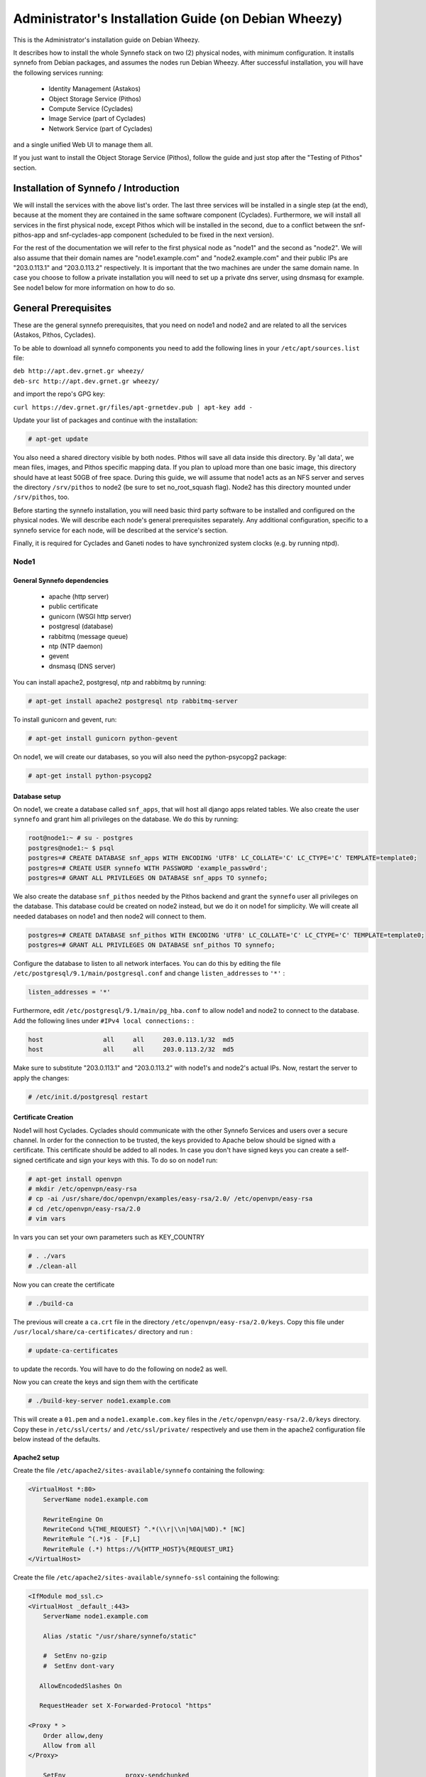 .. _install-guide-debian:

Administrator's Installation Guide (on Debian Wheezy)
^^^^^^^^^^^^^^^^^^^^^^^^^^^^^^^^^^^^^^^^^^^^^^^^^^^^^

This is the Administrator's installation guide on Debian Wheezy.

It describes how to install the whole Synnefo stack on two (2) physical nodes,
with minimum configuration. It installs synnefo from Debian packages, and
assumes the nodes run Debian Wheezy. After successful installation, you will
have the following services running:

    * Identity Management (Astakos)
    * Object Storage Service (Pithos)
    * Compute Service (Cyclades)
    * Image Service (part of Cyclades)
    * Network Service (part of Cyclades)

and a single unified Web UI to manage them all.

If you just want to install the Object Storage Service (Pithos), follow the
guide and just stop after the "Testing of Pithos" section.


Installation of Synnefo / Introduction
======================================

We will install the services with the above list's order. The last three
services will be installed in a single step (at the end), because at the moment
they are contained in the same software component (Cyclades). Furthermore, we
will install all services in the first physical node, except Pithos which will
be installed in the second, due to a conflict between the snf-pithos-app and
snf-cyclades-app component (scheduled to be fixed in the next version).

For the rest of the documentation we will refer to the first physical node as
"node1" and the second as "node2". We will also assume that their domain names
are "node1.example.com" and "node2.example.com" and their public IPs are "203.0.113.1" and
"203.0.113.2" respectively. It is important that the two machines are under the same domain name.
In case you choose to follow a private installation you will need to
set up a private dns server, using dnsmasq for example. See node1 below for
more information on how to do so.

General Prerequisites
=====================

These are the general synnefo prerequisites, that you need on node1 and node2
and are related to all the services (Astakos, Pithos, Cyclades).

To be able to download all synnefo components you need to add the following
lines in your ``/etc/apt/sources.list`` file:

| ``deb http://apt.dev.grnet.gr wheezy/``
| ``deb-src http://apt.dev.grnet.gr wheezy/``

and import the repo's GPG key:

| ``curl https://dev.grnet.gr/files/apt-grnetdev.pub | apt-key add -``

Update your list of packages and continue with the installation:

.. code-block:: console

   # apt-get update

You also need a shared directory visible by both nodes. Pithos will save all
data inside this directory. By 'all data', we mean files, images, and Pithos
specific mapping data. If you plan to upload more than one basic image, this
directory should have at least 50GB of free space. During this guide, we will
assume that node1 acts as an NFS server and serves the directory ``/srv/pithos``
to node2 (be sure to set no_root_squash flag). Node2 has this directory
mounted under ``/srv/pithos``, too.

Before starting the synnefo installation, you will need basic third party
software to be installed and configured on the physical nodes. We will describe
each node's general prerequisites separately. Any additional configuration,
specific to a synnefo service for each node, will be described at the service's
section.

Finally, it is required for Cyclades and Ganeti nodes to have synchronized
system clocks (e.g. by running ntpd).

Node1
-----


General Synnefo dependencies
~~~~~~~~~~~~~~~~~~~~~~~~~~~~

		* apache (http server)
		* public certificate
		* gunicorn (WSGI http server)
		* postgresql (database)
		* rabbitmq (message queue)
		* ntp (NTP daemon)
		* gevent
		* dnsmasq (DNS server)

You can install apache2, postgresql, ntp and rabbitmq by running:

.. code-block:: console

   # apt-get install apache2 postgresql ntp rabbitmq-server

To install gunicorn and gevent, run:

.. code-block:: console

   # apt-get install gunicorn python-gevent

On node1, we will create our databases, so you will also need the
python-psycopg2 package:

.. code-block:: console

   # apt-get install python-psycopg2

Database setup
~~~~~~~~~~~~~~

On node1, we create a database called ``snf_apps``, that will host all django
apps related tables. We also create the user ``synnefo`` and grant him all
privileges on the database. We do this by running:

.. code-block:: console

    root@node1:~ # su - postgres
    postgres@node1:~ $ psql
    postgres=# CREATE DATABASE snf_apps WITH ENCODING 'UTF8' LC_COLLATE='C' LC_CTYPE='C' TEMPLATE=template0;
    postgres=# CREATE USER synnefo WITH PASSWORD 'example_passw0rd';
    postgres=# GRANT ALL PRIVILEGES ON DATABASE snf_apps TO synnefo;

We also create the database ``snf_pithos`` needed by the Pithos backend and
grant the ``synnefo`` user all privileges on the database. This database could
be created on node2 instead, but we do it on node1 for simplicity. We will
create all needed databases on node1 and then node2 will connect to them.

.. code-block:: console

    postgres=# CREATE DATABASE snf_pithos WITH ENCODING 'UTF8' LC_COLLATE='C' LC_CTYPE='C' TEMPLATE=template0;
    postgres=# GRANT ALL PRIVILEGES ON DATABASE snf_pithos TO synnefo;

Configure the database to listen to all network interfaces. You can do this by
editing the file ``/etc/postgresql/9.1/main/postgresql.conf`` and change
``listen_addresses`` to ``'*'`` :

.. code-block:: console

    listen_addresses = '*'

Furthermore, edit ``/etc/postgresql/9.1/main/pg_hba.conf`` to allow node1 and
node2 to connect to the database. Add the following lines under ``#IPv4 local
connections:`` :

.. code-block:: console

    host		all	all	203.0.113.1/32	md5
    host		all	all	203.0.113.2/32	md5

Make sure to substitute "203.0.113.1" and "203.0.113.2" with node1's and node2's
actual IPs. Now, restart the server to apply the changes:

.. code-block:: console

   # /etc/init.d/postgresql restart


Certificate Creation
~~~~~~~~~~~~~~~~~~~~~

Node1 will host Cyclades. Cyclades should communicate with the other Synnefo
Services and users over a secure channel. In order for the connection to be
trusted, the keys provided to Apache below should be signed with a certificate.
This certificate should be added to all nodes. In case you don't have signed keys you can create a self-signed certificate
and sign your keys with this. To do so on node1 run:

.. code-block:: console

		# apt-get install openvpn
		# mkdir /etc/openvpn/easy-rsa
		# cp -ai /usr/share/doc/openvpn/examples/easy-rsa/2.0/ /etc/openvpn/easy-rsa
		# cd /etc/openvpn/easy-rsa/2.0
		# vim vars

In vars you can set your own parameters such as KEY_COUNTRY

.. code-block:: console

	# . ./vars
	# ./clean-all

Now you can create the certificate

.. code-block:: console

		# ./build-ca

The previous will create a ``ca.crt`` file in the directory ``/etc/openvpn/easy-rsa/2.0/keys``.
Copy this file under ``/usr/local/share/ca-certificates/`` directory and run :

.. code-block:: console

		# update-ca-certificates

to update the records. You will have to do the following on node2 as well.

Now you can create the keys and sign them with the certificate

.. code-block:: console

		# ./build-key-server node1.example.com

This will create a ``01.pem`` and a ``node1.example.com.key`` files in the
``/etc/openvpn/easy-rsa/2.0/keys`` directory. Copy these in ``/etc/ssl/certs/``
and ``/etc/ssl/private/`` respectively and use them in the apache2
configuration file below instead of the defaults.

Apache2 setup
~~~~~~~~~~~~~

Create the file ``/etc/apache2/sites-available/synnefo`` containing the
following:

.. code-block:: console

    <VirtualHost *:80>
        ServerName node1.example.com

        RewriteEngine On
        RewriteCond %{THE_REQUEST} ^.*(\\r|\\n|%0A|%0D).* [NC]
        RewriteRule ^(.*)$ - [F,L]
        RewriteRule (.*) https://%{HTTP_HOST}%{REQUEST_URI}
    </VirtualHost>


Create the file ``/etc/apache2/sites-available/synnefo-ssl`` containing the
following:

.. code-block:: console

    <IfModule mod_ssl.c>
    <VirtualHost _default_:443>
        ServerName node1.example.com

        Alias /static "/usr/share/synnefo/static"

        #  SetEnv no-gzip
        #  SetEnv dont-vary

       AllowEncodedSlashes On

       RequestHeader set X-Forwarded-Protocol "https"

    <Proxy * >
        Order allow,deny
        Allow from all
    </Proxy>

        SetEnv                proxy-sendchunked
        SSLProxyEngine        off
        ProxyErrorOverride    off

        ProxyPass        /static !
        ProxyPass        / http://localhost:8080/ retry=0
        ProxyPassReverse / http://localhost:8080/

        RewriteEngine On
        RewriteCond %{THE_REQUEST} ^.*(\\r|\\n|%0A|%0D).* [NC]
        RewriteRule ^(.*)$ - [F,L]

        SSLEngine on
        SSLCertificateFile    /etc/ssl/certs/ssl-cert-snakeoil.pem
        SSLCertificateKeyFile /etc/ssl/private/ssl-cert-snakeoil.key
    </VirtualHost>
    </IfModule>

Now enable sites and modules by running:

.. code-block:: console

   # a2enmod ssl
   # a2enmod rewrite
   # a2dissite default
   # a2ensite synnefo
   # a2ensite synnefo-ssl
   # a2enmod headers
   # a2enmod proxy_http

.. note:: This isn't really needed, but it's a good security practice to disable
    directory listing in apache::

        # a2dismod autoindex


.. warning:: Do NOT start/restart the server yet. If the server is running::

       # /etc/init.d/apache2 stop


.. _rabbitmq-setup:

Message Queue setup
~~~~~~~~~~~~~~~~~~~

The message queue will run on node1, so we need to create the appropriate
rabbitmq user. The user is named ``synnefo`` and gets full privileges on all
exchanges:

.. code-block:: console

   # rabbitmqctl add_user synnefo "example_rabbitmq_passw0rd"
   # rabbitmqctl set_permissions synnefo ".*" ".*" ".*"

We do not need to initialize the exchanges. This will be done automatically,
during the Cyclades setup.

Pithos data directory setup
~~~~~~~~~~~~~~~~~~~~~~~~~~~

As mentioned in the General Prerequisites section, there should be a directory
called ``/srv/pithos`` visible by both nodes. We create and setup the ``data``
directory inside it:

.. code-block:: console

   # mkdir /srv/pithos
   # cd /srv/pithos
   # mkdir data
   # chown www-data:www-data data
   # chmod g+ws data

This directory must be shared via `NFS <https://en.wikipedia.org/wiki/Network_File_System>`_.
In order to do this, run:

.. code-block:: console

   # apt-get install rpcbind nfs-kernel-server

Now edit ``/etc/exports`` and add the following line:

.. code-block:: console

   /srv/pithos/ 203.0.113.2(rw,no_root_squash,sync,subtree_check)

Once done, run:

.. code-block:: console

   # /etc/init.d/nfs-kernel-server restart


DNS server setup
~~~~~~~~~~~~~~~~

If your machines are not under the same domain name you have to set up a dns server.
In order to set up a dns server using dnsmasq do the following:

.. code-block:: console

   # apt-get install dnsmasq

Then edit your ``/etc/hosts/`` file as follows:

.. code-block:: console

		203.0.113.1     node1.example.com
		203.0.113.2     node2.example.com

dnsmasq will serve any IPs/domains found in ``/etc/resolv.conf``.

There is a `"bug" in libevent 2.0.5 <http://sourceforge.net/p/levent/bugs/193/>`_
, where if you have multiple nameservers in your ``/etc/resolv.conf``, libevent
will round-robin against them. To avoid this, you must use a single nameserver
for all your needs. Edit your ``/etc/resolv.conf`` to include your dns server:

.. code-block:: console

   nameserver 203.0.113.1

Because of the aforementioned bug, you can't specify more than one DNS servers
in your ``/etc/resolv.conf``. In order for dnsmasq to serve domains not in
``/etc/hosts``, edit ``/etc/dnsmasq.conf`` and change the line starting with
``#resolv-file=`` to:

.. code-block:: console

   resolv-file=/etc/external-dns

Now create the file ``/etc/external-dns`` and specify any extra DNS servers you
want dnsmasq to query for domains, e.g., 8.8.8.8:

.. code-block:: console

   nameserver 8.8.8.8

In the ``/etc/dnsmasq.conf`` file, you can also specify the ``listen-address``
and the ``interface`` you would like dnsmasq to listen to.

Finally, restart dnsmasq:

.. code-block:: console

   # /etc/init.d/dnsmasq restart

You are now ready with all general prerequisites concerning node1. Let's go to
node2.

Node2
-----

General Synnefo dependencies
~~~~~~~~~~~~~~~~~~~~~~~~~~~~

    * apache (http server)
    * gunicorn (WSGI http server)
    * postgresql (database)
    * ntp (NTP daemon)
    * gevent
    * certificates
    * dnsmasq (DNS server)

You can install the above by running:

.. code-block:: console

   # apt-get install apache2 postgresql ntp

To install gunicorn and gevent, run:

.. code-block:: console

   # apt-get install gunicorn python-gevent

Node2 will connect to the databases on node1, so you will also need the
python-psycopg2 package:

.. code-block:: console

   # apt-get install python-psycopg2

Database setup
~~~~~~~~~~~~~~

All databases have been created and setup on node1, so we do not need to take
any action here. From node2, we will just connect to them. When you get familiar
with the software you may choose to run different databases on different nodes,
for performance/scalability/redundancy reasons, but those kind of setups are out
of the purpose of this guide.

Apache2 setup
~~~~~~~~~~~~~

Create the file ``/etc/apache2/sites-available/synnefo`` containing the
following:

.. code-block:: console

    <VirtualHost *:80>
        ServerName node2.example.com

        RewriteEngine On
        RewriteCond %{THE_REQUEST} ^.*(\\r|\\n|%0A|%0D).* [NC]
        RewriteRule ^(.*)$ - [F,L]
        RewriteRule (.*) https://%{HTTP_HOST}%{REQUEST_URI}
    </VirtualHost>

Create the file ``synnefo-ssl`` under ``/etc/apache2/sites-available/``
containing the following:

.. code-block:: console

    <IfModule mod_ssl.c>
    <VirtualHost _default_:443>
        ServerName node2.example.com

        Alias /static "/usr/share/synnefo/static"

        SetEnv no-gzip
        SetEnv dont-vary
        AllowEncodedSlashes On

        RequestHeader set X-Forwarded-Protocol "https"

        <Proxy * >
            Order allow,deny
            Allow from all
        </Proxy>

        SetEnv                proxy-sendchunked
        SSLProxyEngine        off
        ProxyErrorOverride    off

        ProxyPass        /static !
        ProxyPass        / http://localhost:8080/ retry=0
        ProxyPassReverse / http://localhost:8080/

        SSLEngine on
        SSLCertificateFile    /etc/ssl/certs/ssl-cert-snakeoil.pem
        SSLCertificateKeyFile /etc/ssl/private/ssl-cert-snakeoil.key
    </VirtualHost>
    </IfModule>

As in node1, enable sites and modules by running:

.. code-block:: console

   # a2enmod ssl
   # a2enmod rewrite
   # a2dissite default
   # a2ensite synnefo
   # a2ensite synnefo-ssl
   # a2enmod headers
   # a2enmod proxy_http

.. note:: This isn't really needed, but it's a good security practice to disable
    directory listing in apache::

        # a2dismod autoindex

.. warning:: Do NOT start/restart the server yet. If the server is running::

       # /etc/init.d/apache2 stop


Acquire certificate
~~~~~~~~~~~~~~~~~~~

Copy the certificate you created before on node1 (`ca.crt`) under the directory
``/usr/local/share/ca-certificate`` and run:

.. code-block:: console

   # update-ca-certificates

to update the records.


DNS Setup
~~~~~~~~~

Add the following line in ``/etc/resolv.conf`` file

.. code-block:: console

   nameserver 203.0.113.1

to inform the node about the new DNS server.

As mentioned before, this should be the only ``nameserver`` entry in
``/etc/resolv.conf``.

We are now ready with all general prerequisites for node2. Now that we have
finished with all general prerequisites for both nodes, we can start installing
the services. First, let's install Astakos on node1.

Installation of Astakos on node1
================================

To install Astakos, grab the package from our repository (make sure  you made
the additions needed in your ``/etc/apt/sources.list`` file and updated, as
described previously), by running:

.. code-block:: console

   # apt-get install snf-astakos-app snf-pithos-backend

.. _conf-astakos:

Configuration of Astakos
========================

Gunicorn setup
--------------

Copy the file ``/etc/gunicorn.d/synnefo.example`` to
``/etc/gunicorn.d/synnefo``, to make it a valid gunicorn configuration file:

.. code-block:: console

    # mv /etc/gunicorn.d/synnefo.example /etc/gunicorn.d/synnefo


.. warning:: Do NOT start the server yet, because it won't find the
    ``synnefo.settings`` module. Also, in case you are using ``/etc/hosts``
    instead of a DNS to get the hostnames, change ``--worker-class=gevent`` to
    ``--worker-class=sync``. We will start the server after successful
    installation of Astakos. If the server is running::

       # /etc/init.d/gunicorn stop

Conf Files
----------

After Astakos is successfully installed, you will find the directory
``/etc/synnefo`` and some configuration files inside it. The files contain
commented configuration options, which are the default options. While installing
new snf-* components, new configuration files will appear inside the directory.
In this guide (and for all services), we will edit only the minimum necessary
configuration options, to reflect our setup. Everything else will remain as is.

After getting familiar with Synnefo, you will be able to customize the software
as you wish and fits your needs. Many options are available, to empower the
administrator with extensively customizable setups.

For the snf-webproject component (installed as an Astakos dependency), we
need the following:

Edit ``/etc/synnefo/10-snf-webproject-database.conf``. You will need to
uncomment and edit the ``DATABASES`` block to reflect our database:

.. code-block:: console

    DATABASES = {
     'default': {
         # 'postgresql_psycopg2', 'postgresql','mysql', 'sqlite3' or 'oracle'
         'ENGINE': 'django.db.backends.postgresql_psycopg2',
         # ATTENTION: This *must* be the absolute path if using sqlite3.
         # See: http://docs.djangoproject.com/en/dev/ref/settings/#name
         'NAME': 'snf_apps',
         'USER': 'synnefo',                      # Not used with sqlite3.
         'PASSWORD': 'example_passw0rd',         # Not used with sqlite3.
         # Set to empty string for localhost. Not used with sqlite3.
         'HOST': '203.0.113.1',
         # Set to empty string for default. Not used with sqlite3.
         'PORT': '5432',
     }
    }

Edit ``/etc/synnefo/10-snf-webproject-deploy.conf``. Uncomment and edit
``SECRET_KEY``. This is a Django specific setting which is used to provide a
seed in secret-key hashing algorithms. Set this to a random string of your
choice and keep it private:

.. code-block:: console

    SECRET_KEY = 'sy6)mw6a7x%n)-example_secret_key#zzk4jo6f2=uqu!1o%)'

For Astakos specific configuration, edit the following options in
``/etc/synnefo/20-snf-astakos-app-settings.conf`` :

.. code-block:: console

    ASTAKOS_COOKIE_DOMAIN = '.example.com'

    ASTAKOS_BASE_URL = 'https://node1.example.com/astakos'

The ``ASTAKOS_COOKIE_DOMAIN`` should be the base url of our domain (for all
services). ``ASTAKOS_BASE_URL`` is the Astakos top-level URL. Appending an
extra path (``/astakos`` here) is recommended in order to distinguish
components, if more than one are installed on the same machine.

.. note:: For the purpose of this guide, we don't enable recaptcha authentication.
    If you would like to enable it, you have to edit the following options:

    .. code-block:: console

        ASTAKOS_RECAPTCHA_PUBLIC_KEY = 'example_recaptcha_public_key!@#$%^&*('
        ASTAKOS_RECAPTCHA_PRIVATE_KEY = 'example_recaptcha_private_key!@#$%^&*('
        ASTAKOS_RECAPTCHA_USE_SSL = True
        ASTAKOS_RECAPTCHA_ENABLED = True

    For the ``ASTAKOS_RECAPTCHA_PUBLIC_KEY`` and ``ASTAKOS_RECAPTCHA_PRIVATE_KEY``
    go to https://www.google.com/recaptcha/admin/create and create your own pair.

Then edit ``/etc/synnefo/20-snf-astakos-app-cloudbar.conf`` :

.. code-block:: console

    CLOUDBAR_LOCATION = 'https://node1.example.com/static/im/cloudbar/'

    CLOUDBAR_SERVICES_URL = 'https://node1.example.com/astakos/ui/get_services'

    CLOUDBAR_MENU_URL = 'https://node1.example.com/astakos/ui/get_menu'

Those settings have to do with the black cloudbar endpoints and will be
described in more detail later on in this guide. For now, just edit the domain
to point at node1 which is where we have installed Astakos.

If you are an advanced user and want to use the Shibboleth Authentication
method, read the relative :ref:`section <shibboleth-auth>`.

.. _email-configuration:

Email delivery configuration
----------------------------

Many of the ``Astakos`` operations require the server to notify service users
and administrators via email. e.g. right after the signup process, the service
sents an email to the registered email address containing an verification url.
After the user verifies the email address, Astakos once again needs to
notify administrators with a notice that a new account has just been verified.

More specifically Astakos sends emails in the following cases

- An email containing a verification link after each signup process.
- An email to the people listed in ``ADMINS`` setting after each email
  verification if ``ASTAKOS_MODERATION`` setting is ``True``. The email
  notifies administrators that an additional action is required in order to
  activate the user.
- A welcome email to the user email and an admin notification to ``ADMINS``
  right after each account activation.
- Feedback messages submited from Astakos contact view and Astakos feedback
  API endpoint are sent to contacts listed in ``HELPDESK`` setting.
- Project application request notifications to people included in ``HELPDESK``
  and ``MANAGERS`` settings.
- Notifications after each project members action (join request, membership
  accepted/declinde etc.) to project members or project owners.

Astakos uses the Django internal email delivering mechanism to send email
notifications. A simple configuration, using an external smtp server to
deliver messages, is shown below. Alter the following example to meet your
smtp server characteristics. Notice that the smtp server is needed for a proper
installation.

Edit ``/etc/synnefo/00-snf-common-admins.conf``:

.. code-block:: python

    EMAIL_HOST = "mysmtp.server.example.com"
    EMAIL_HOST_USER = "<smtpuser>"
    EMAIL_HOST_PASSWORD = "<smtppassword>"

    # this gets appended in all email subjects
    EMAIL_SUBJECT_PREFIX = "[example.com] "

    # Address to use for outgoing emails
    DEFAULT_FROM_EMAIL = "server@example.com"

    # Email where users can contact for support. This is used in html/email
    # templates.
    CONTACT_EMAIL = "server@example.com"

    # The email address that error messages come from
    SERVER_EMAIL = "server-errors@example.com"

Notice that since email settings might be required by applications other than
Astakos, they are defined in a different configuration file than the one
previously used to set Astakos specific settings.

Refer to
`Django documentation <https://docs.djangoproject.com/en/1.4/topics/email/>`_
for additional information on available email settings.

As refered in the previous section, based on the operation that triggers
an email notification, the recipients list differs. Specifically, for
emails whose recipients include contacts from your service team
(administrators, managers, helpdesk etc) synnefo provides the following
settings located in ``00-snf-common-admins.conf``:

.. code-block:: python

    ADMINS = (('Admin name', 'admin@example.com'),
              ('Admin2 name', 'admin2@example.com))
    MANAGERS = (('Manager name', 'manager@example.com'),)
    HELPDESK = (('Helpdesk user name', 'helpdesk@example.com'),)

Alternatively, it may be convenient to send e-mails to a file, instead of an actual smtp server, using the file backend. Do so by creating a configuration file ``/etc/synnefo/99-local.conf`` including the folowing:

.. code-block:: python

    EMAIL_BACKEND = 'django.core.mail.backends.filebased.EmailBackend'
    EMAIL_FILE_PATH = '/tmp/app-messages'


Enable Pooling
--------------

This section can be bypassed, but we strongly recommend you apply the following,
since they result in a significant performance boost.

Synnefo includes a pooling DBAPI driver for PostgreSQL, as a thin wrapper
around Psycopg2. This allows independent Django requests to reuse pooled DB
connections, with significant performance gains.

To use, first monkey-patch psycopg2. For Django, run this before the
``DATABASES`` setting in ``/etc/synnefo/10-snf-webproject-database.conf``:

.. code-block:: console

    from synnefo.lib.db.pooled_psycopg2 import monkey_patch_psycopg2
    monkey_patch_psycopg2()

Since we are running with greenlets, we should modify psycopg2 behavior, so it
works properly in a greenlet context:

.. code-block:: console

    from synnefo.lib.db.psyco_gevent import make_psycopg_green
    make_psycopg_green()

Use the Psycopg2 driver as usual. For Django, this means using
``django.db.backends.postgresql_psycopg2`` without any modifications. To enable
connection pooling, pass a nonzero ``synnefo_poolsize`` option to the DBAPI
driver, through ``DATABASES.OPTIONS`` in Django.

All the above will result in an ``/etc/synnefo/10-snf-webproject-database.conf``
file that looks like this:

.. code-block:: console

    # Monkey-patch psycopg2
    from synnefo.lib.db.pooled_psycopg2 import monkey_patch_psycopg2
    monkey_patch_psycopg2()

    # If running with greenlets
    from synnefo.lib.db.psyco_gevent import make_psycopg_green
    make_psycopg_green()

    DATABASES = {
     'default': {
         # 'postgresql_psycopg2', 'postgresql','mysql', 'sqlite3' or 'oracle'
         'ENGINE': 'django.db.backends.postgresql_psycopg2',
         'OPTIONS': {'synnefo_poolsize': 8},

         # ATTENTION: This *must* be the absolute path if using sqlite3.
         # See: http://docs.djangoproject.com/en/dev/ref/settings/#name
         'NAME': 'snf_apps',
         'USER': 'synnefo',                      # Not used with sqlite3.
         'PASSWORD': 'example_passw0rd',         # Not used with sqlite3.
         # Set to empty string for localhost. Not used with sqlite3.
         'HOST': '203.0.113.1',
         # Set to empty string for default. Not used with sqlite3.
         'PORT': '5432',
     }
    }

Database Initialization
-----------------------

After configuration is done, we initialize the database by running:

.. code-block:: console

    # snf-manage syncdb

At this example we don't need to create a django superuser, so we select
``[no]`` to the question. After a successful sync, we run the migration needed
for Astakos:

.. code-block:: console

    # snf-manage migrate im
    # snf-manage migrate quotaholder_app
    # snf-manage migrate oa2

Then, we load the pre-defined user groups

.. code-block:: console

    # snf-manage loaddata groups

.. _services-reg:

Services Registration
---------------------

When the database is ready, we need to register the services. The following
command will ask you to register the standard Synnefo components (Astakos,
Cyclades and Pithos) along with the services they provide. Note that you
have to register at least Astakos in order to have a usable authentication
system. For each component, you will be asked to provide two URLs: its base
URL and its UI URL.

The former is the location where the component resides; it should equal
the ``<component_name>_BASE_URL`` as specified in the respective component
settings. For example, the base URL for Astakos would be
``https://node1.example.com/astakos``.

The latter is the URL that appears in the Cloudbar and leads to the
component UI. If you want to follow the default setup, set
the UI URL to ``<base_url>/ui/`` where ``base_url`` the component's base
URL as explained before. (You can later change the UI URL with
``snf-manage component-modify <component_name> --ui-url new_ui_url``.)

The command will also register automatically the resource definitions
offered by the services.

.. code-block:: console

    # snf-component-register

.. note::

   This command is equivalent to running the following series of commands;
   it registers the three components in Astakos and then in each host it
   exports the respective service definitions, copies the exported json file
   to the Astakos host, where it finally imports it:

    .. code-block:: console

       astakos-host$ snf-manage component-add astakos --base-url astakos_base_url --ui-url astakos_ui_url
       astakos-host$ snf-manage component-add cyclades --base-url cyclades_base_url --ui-url cyclades_ui_url
       astakos-host$ snf-manage component-add pithos --base-url pithos_base_url --ui-url pithos_ui_url
       astakos-host$ snf-manage service-export-astakos > astakos.json
       astakos-host$ snf-manage service-import --json astakos.json
       cyclades-host$ snf-manage service-export-cyclades > cyclades.json
       # copy the file to astakos-host
       astakos-host$ snf-manage service-import --json cyclades.json
       pithos-host$ snf-manage service-export-pithos > pithos.json
       # copy the file to astakos-host
       astakos-host$ snf-manage service-import --json pithos.json

Notice that in this installation astakos and cyclades are in node1 and pithos is in node2.

Setting Default Base Quota for Resources
----------------------------------------

We now have to specify the limit on resources that each user can employ
(exempting resources offered by projects). When specifying storage or
memory size limits you can append a unit to the value, i.e. 10240 MB,
10 GB etc. Use the special value ``inf``, if you don't want to restrict a
resource.

.. code-block:: console

    # snf-manage resource-modify --default-quota-interactive

Setting Resource Visibility
---------------------------

It is possible to control whether a resource is visible to the users via the
API or the Web UI. The default value for these options is denoted inside the
default resource definitions. Note that the system always checks and
enforces resource quota, regardless of their visibility. You can inspect the
current status with::

   # snf-manage resource-list

You can change a resource's visibility with::

   # snf-manage resource-modify <resource> --api-visible=True (or --ui-visible=True)

.. _pithos_view_registration:

Register pithos view as an OAuth 2.0 client
-------------------------------------------

Starting from synnefo version 0.15, the pithos view, in order to get access to
the data of a protected pithos resource, has to be granted authorization for
the specific resource by astakos.

During the authorization grant procedure, it has to authenticate itself with
astakos since the latter has to prevent serving requests by
unknown/unauthorized clients.

Each oauth 2.0 client is identified by a client identifier (client_id).
Moreover, the confidential clients are authenticated via a password
(client_secret).
Then, each client has to declare at least a redirect URI so that astakos will
be able to validate the redirect URI provided during the authorization code
request.
If a client is trusted (like a pithos view), astakos grants access on behalf
of the resource owner, otherwise the resource owner has to be asked.

To register the pithos view as an OAuth 2.0 client in astakos, we have to run
the following command::

    snf-manage oauth2-client-add pithos-view --secret=<secret> --is-trusted --url https://node2.example.com/pithos/ui/view

Servers Initialization
----------------------

Finally, we initialize the servers on node1:

.. code-block:: console

    root@node1:~ # /etc/init.d/gunicorn restart
    root@node1:~ # /etc/init.d/apache2 restart

We have now finished the Astakos setup. Let's test it now.


Testing of Astakos
==================

Open your favorite browser and go to:

``http://node1.example.com/astakos``

If this redirects you to ``https://node1.example.com/astakos/ui/`` and you can see
the "welcome" door of Astakos, then you have successfully setup Astakos.

Let's create our first user. At the homepage click the "CREATE ACCOUNT" button
and fill all your data at the sign up form. Then click "SUBMIT". You should now
see a green box on the top, which informs you that you made a successful request
and the request has been sent to the administrators. So far so good, let's
assume that you created the user with username ``user@example.com``.

Now we need to activate that user. Return to a command prompt at node1 and run:

.. code-block:: console

    root@node1:~ # snf-manage user-list

This command should show you a list with only one user; the one we just created.
This user should have an id with a value of ``1`` and flag "active" and
"verified" set to False. Now run:

.. code-block:: console

    root@node1:~ # snf-manage user-modify 1 --verify --accept

This verifies the user email and activates the user.
When running in production, the activation is done automatically with different
types of moderation, that Astakos supports. You can see the moderation methods
(by invitation, whitelists, matching regexp, etc.) at the Astakos specific
documentation. In production, you can also manually activate a user, by sending
him/her an activation email. See how to do this at the :ref:`User
activation <user_activation>` section.

Now let's go back to the homepage. Open ``http://node1.example.com/astakos/ui/`` with
your browser again. Try to sign in using your new credentials. If the Astakos
menu appears and you can see your profile, then you have successfully setup
Astakos.

Let's continue to install Pithos now.


Installation of Pithos on node2
===============================

To install Pithos, grab the packages from our repository (make sure  you made
the additions needed in your ``/etc/apt/sources.list`` file, as described
previously), by running:

.. code-block:: console

   # apt-get install snf-pithos-app snf-pithos-backend

Now, install the pithos web interface:

.. code-block:: console

   # apt-get install snf-pithos-webclient

This package provides the standalone Pithos web client. The web client is the
web UI for Pithos and will be accessible by clicking "Pithos" on the Astakos
interface's cloudbar, at the top of the Astakos homepage.


.. _conf-pithos:

Configuration of Pithos
=======================

Gunicorn setup
--------------

Copy the file ``/etc/gunicorn.d/synnefo.example`` to
``/etc/gunicorn.d/synnefo``, to make it a valid gunicorn configuration file
(as happened for node1):

.. code-block:: console

    # cp /etc/gunicorn.d/synnefo.example /etc/gunicorn.d/synnefo


.. warning:: Do NOT start the server yet, because it won't find the
    ``synnefo.settings`` module. Also, in case you are using ``/etc/hosts``
    instead of a DNS to get the hostnames, change ``--worker-class=gevent`` to
    ``--worker-class=sync``. We will start the server after successful
    installation of Astakos. If the server is running::

       # /etc/init.d/gunicorn stop

Conf Files
----------

After Pithos is successfully installed, you will find the directory
``/etc/synnefo`` and some configuration files inside it, as you did in node1
after installation of Astakos. Here, you will not have to change anything that
has to do with snf-common or snf-webproject. Everything is set at node1. You
only need to change settings that have to do with Pithos. Specifically:

Edit ``/etc/synnefo/20-snf-pithos-app-settings.conf``. There you need to set
this options:

.. code-block:: console

   ASTAKOS_AUTH_URL = 'https://node1.example.com/astakos/identity/v2.0'

   PITHOS_BASE_URL = 'https://node2.example.com/pithos'
   PITHOS_BACKEND_DB_CONNECTION = 'postgresql://synnefo:example_passw0rd@node1.example.com:5432/snf_pithos'
   PITHOS_BACKEND_BLOCK_PATH = '/srv/pithos/data'

   PITHOS_SERVICE_TOKEN = 'pithos_service_token22w'


The ``PITHOS_BACKEND_DB_CONNECTION`` option tells to the Pithos app where to
find the Pithos backend database. Above we tell Pithos that its database is
``snf_pithos`` at node1 and to connect as user ``synnefo`` with password
``example_passw0rd``.  All those settings where setup during node1's "Database
setup" section.

The ``PITHOS_BACKEND_BLOCK_PATH`` option tells to the Pithos app where to find
the Pithos backend data. Above we tell Pithos to store its data under
``/srv/pithos/data``, which is visible by both nodes. We have already setup this
directory at node1's "Pithos data directory setup" section.

The ``ASTAKOS_AUTH_URL`` option informs the Pithos app where Astakos is.
The Astakos service is used for user management (authentication, quotas, etc.)

The ``PITHOS_BASE_URL`` setting must point to the top-level Pithos URL.

The ``PITHOS_SERVICE_TOKEN`` is the token used for authentication with Astakos.
It can be retrieved by running on the Astakos node (node1 in our case):

.. code-block:: console

   # snf-manage component-list

The token has been generated automatically during the :ref:`Pithos service
registration <services-reg>`.

The ``PITHOS_OAUTH2_CLIENT_CREDENTIALS`` setting is used by the pithos view
in order to authenticate itself with astakos during the authorization grant
procedure and it should contain the credentials issued for the pithos view
in `the pithos view registration step`__.

The ``PITHOS_UPDATE_MD5`` option by default disables the computation of the
object checksums. This results to improved performance during object uploading.
However, if compatibility with the OpenStack Object Storage API is important
then it should be changed to ``True``.

Then edit ``/etc/synnefo/20-snf-pithos-webclient-cloudbar.conf``, to connect the
Pithos web UI with the Astakos web UI (through the top cloudbar):

.. code-block:: console

    CLOUDBAR_LOCATION = 'https://node1.example.com/static/im/cloudbar/'
    CLOUDBAR_SERVICES_URL = 'https://node1.example.com/astakos/ui/get_services'
    CLOUDBAR_MENU_URL = 'https://node1.example.com/astakos/ui/get_menu'

The ``CLOUDBAR_LOCATION`` tells the client where to find the Astakos common
cloudbar.

The ``CLOUDBAR_SERVICES_URL`` and ``CLOUDBAR_MENU_URL`` options are used by the
Pithos web client to get from Astakos all the information needed to fill its
own cloudbar. So we put our Astakos deployment urls there.

__ pithos_view_registration_

Pooling and Greenlets
---------------------

Pithos is pooling-ready without the need of further configuration, because it
doesn't use a Django DB. It pools HTTP connections to Astakos and Pithos
backend objects for access to the Pithos DB.

However, as in Astakos, since we are running with Greenlets, it is also
recommended to modify psycopg2 behavior so it works properly in a greenlet
context. This means adding the following lines at the top of your
``/etc/synnefo/10-snf-webproject-database.conf`` file:

.. code-block:: console

    from synnefo.lib.db.psyco_gevent import make_psycopg_green
    make_psycopg_green()

Furthermore, add the ``--worker-class=gevent`` (or ``--worker-class=sync`` as
mentioned above, depending on your setup) argument on your
``/etc/gunicorn.d/synnefo`` configuration file. The file should look something
like this:

.. code-block:: console

    CONFIG = {
     'mode': 'django',
     'environment': {
       'DJANGO_SETTINGS_MODULE': 'synnefo.settings',
     },
     'working_dir': '/etc/synnefo',
     'user': 'www-data',
     'group': 'www-data',
     'args': (
       '--bind=127.0.0.1:8080',
       '--workers=4',
       '--worker-class=gevent',
       '--log-level=debug',
       '--timeout=43200'
     ),
    }

Stamp Database Revision
-----------------------

Pithos uses the alembic_ database migrations tool.

.. _alembic: http://alembic.readthedocs.org

After a successful installation, we should stamp it at the most recent
revision, so that future migrations know where to start upgrading in
the migration history.

.. code-block:: console

    root@node2:~ # pithos-migrate stamp head

Mount the NFS directory
-----------------------

First install the package nfs-common by running:

.. code-block:: console

   root@node2:~ # apt-get install nfs-common

now create the directory /srv/pithos/ and mount the remote directory to it:

.. code-block:: console

   root@node2:~ # mkdir /srv/pithos/
   root@node2:~ # mount -t nfs 203.0.113.1:/srv/pithos/ /srv/pithos/

Servers Initialization
----------------------

After configuration is done, we initialize the servers on node2:

.. code-block:: console

    root@node2:~ # /etc/init.d/gunicorn restart
    root@node2:~ # /etc/init.d/apache2 restart

You have now finished the Pithos setup. Let's test it now.

Testing of Pithos
=================

Open your browser and go to the Astakos homepage:

``http://node1.example.com/astakos``

Login, and you will see your profile page. Now, click the "Pithos" link on the
top black cloudbar. If everything was setup correctly, this will redirect you
to:

``https://node2.example.com/ui``

and you will see the blue interface of the Pithos application.  Click the
orange "Upload" button and upload your first file. If the file gets uploaded
successfully, then this is your first sign of a successful Pithos installation.
Go ahead and experiment with the interface to make sure everything works
correctly.

You can also use the Pithos clients to sync data from your Windows PC or MAC.

If you don't stumble on any problems, then you have successfully installed
Pithos, which you can use as a standalone File Storage Service.

If you would like to do more, such as:

    * Spawning VMs
    * Spawning VMs from Images stored on Pithos
    * Uploading your custom Images to Pithos
    * Spawning VMs from those custom Images
    * Registering existing Pithos files as Images
    * Connect VMs to the Internet
    * Create Private Networks
    * Add VMs to Private Networks

please continue with the rest of the guide.


Kamaki
======

`Kamaki <http://www.synnefo.org/docs/kamaki/latest/index.html>`_ is an
Openstack API client library and command line interface with custom extentions
specific to Synnefo.

Kamaki Installation and Configuration
-------------------------------------

To install kamaki run:

.. code-block:: console

   # apt-get install kamaki

Now, visit

 `https://node1.example.com/astakos/ui/`

log in and click on ``API access``. Scroll all the way to the bottom of the
page, click on the orange ``Download your .kamakirc`` button and save the file
as ``.kamakirc`` in your home directory.

That's all, kamaki is now configured and you can start using it. For a list of
commands, see the `official documentantion <http://www.synnefo.org/docs/kamaki/latest/commands.html>`_.

Cyclades Prerequisites
======================

Before proceeding with the Cyclades installation, make sure you have
successfully set up Astakos and Pithos first, because Cyclades depends on
them. If you don't have a working Astakos and Pithos installation yet, please
return to the :ref:`top <install-guide-centos>` of this guide.

Besides Astakos and Pithos, you will also need a number of additional working
prerequisites, before you start the Cyclades installation.

Ganeti
------

`Ganeti <http://code.google.com/p/ganeti/>`_ handles the low level VM management
for Cyclades, so Cyclades requires a working Ganeti installation at the backend.
Please refer to the `ganeti documentation <http://docs.ganeti.org/ganeti/2.8/html>`_ for all
the gory details. A successful Ganeti installation concludes with a working
:ref:`GANETI-MASTER <GANETI_NODES>` and a number of :ref:`GANETI-NODEs
<GANETI_NODES>`.

The above Ganeti cluster can run on different physical machines than node1 and
node2 and can scale independently, according to your needs.

For the purpose of this guide, we will assume that the :ref:`GANETI-MASTER
<GANETI_NODES>` runs on node1 and is VM-capable. Also, node2 is a
:ref:`GANETI-NODE <GANETI_NODES>` and is Master-capable and VM-capable too.

We highly recommend that you read the official Ganeti documentation, if you are
not familiar with Ganeti.

Ganeti Prerequisites
--------------------
You're gonna need the ``lvm2`` and ``vlan`` packages, so run:

.. code-block:: console

   # apt-get install lvm2 vlan

Ganeti requires FQDN. To properly configure your nodes please
see `this <http://docs.ganeti.org/ganeti/2.6/html/install.html#hostname-issues>`_.

Ganeti requires an extra available IP and its FQDN e.g., ``203.0.113.100`` and
``ganeti.node1.example.com``. Add this IP to your DNS server configuration, as
explained above.

Also, Ganeti will need a volume group with the same name e.g., ``ganeti``
across all nodes, of at least 20GiB. To create the volume group, run:

.. code-block:: console

   # pvcreate /dev/sdb1
   # vgcreate ganeti /dev/sdb1

Substitue ``sdb1`` with an available partition in your node. If you don't have an
available partition you can create a file with ``dd`` and mount it as a loop
device:

.. code-block:: console

   # dd if=/dev/zero of=gntvg bs=1 count=0 seek=25G
   # losetup /dev/loop0 gntvg

Then substitue `/dev/sdb1` with `/dev/loop0` on pvcreate and vgcreate commands.
For more information, see
`this <http://www.tldp.org/HOWTO/LVM-HOWTO/createvgs.html>`_.

Moreover, node1 and node2 must have the same dsa, rsa keys and authorised_keys
under ``/root/.ssh/`` for password-less root ssh between each other. To
generate said keys, run:

.. code-block:: console

   # ssh-keygen -t rsa

Now copy the generated keys to both nodes under ``/root/.ssh`` and add the
public key to the ``/root/.ssh/authorized_keys`` file:

.. code-block:: console

   # cat /root/.ssh/id_rsa.pub >> /root/.ssh/authorized_keys

For more information on how to generate and use keys, see
`this <https://wiki.debian.org/SSH#Using_shared_keys>`_.

In the following sections, we assume that the public interface of all nodes is
``eth0`` and there are two extra interfaces ``eth1`` and ``eth2``, which can
also be vlans on your primary interface e.g., ``eth0.1`` and ``eth0.2``  in
case you don't have multiple physical interfaces. To create such interfaces,
run:

.. code-block:: console

   # vconfig add eth0 1
   # vconfig add eth0 2

For information on how to create vlans, please see
`this <https://wiki.debian.org/NetworkConfiguration#Howto_use_vlan_.28dot1q.2C_802.1q.2C_trunk.29_.28Etch.2C_Lenny.29>`_.

Finally, setup two bridges on the host machines (e.g: br1/br2 on eth1/eth2
respectively):

.. code-block:: console

   # brctl addbr 1
   # brctl addbr 2
   # brctl addif br1 eth1.1
   # brctl addif br2 eth1.2

For more information on bridges read `this <https://wiki.debian.org/BridgeNetworkConnections>`_.

Ganeti Installation and Initialization
--------------------------------------

We assume that Ganeti will use the KVM hypervisor. To install KVM, run on all
Ganeti nodes:

.. code-block:: console

   # apt-get install qemu-kvm

It's time to install Ganeti. To be able to use hotplug (which will be part of
the official Ganeti 2.10), we recommend using our Ganeti package version:

``2.8.3+snap1+b64v1+kvm1+ext1+lockfix1+ipfix1+backports1-1~wheezy``

Let's briefly explain each patch set:

    * snap adds snapshot support for ext disk template
    * b64 saves networks' bitarrays in a more compact representation
    * kvm exports disk geometry to kvm command and adds migration capabilities
    * ext

      * exports logical id in hooks
      * allows cache, heads, cyls arbitrary params to reach kvm command

    * lockfix is a workaround for Issue #621
    * ipfix does not require IP if mode is routed (needed for IPv6 only NICs)
    * backports is a set of patches backported from stable-2.10

      * Hotplug support
      * Better networking support (NIC configuration scripts)
      * Change IP pool to support NAT instances
      * Change RAPI to accept depends body argument and shutdown_timeout

To install Ganeti run:

.. code-block:: console

   # apt-get install snf-ganeti ganeti-htools ganeti-haskell ganeti2

Ganeti will make use of drbd. To enable this and make the configuration
permanent you have to do the following :

.. code-block:: console

   # modprobe drbd minor_count=255 usermode_helper=/bin/true
   # echo 'drbd minor_count=255 usermode_helper=/bin/true' >> /etc/modules

Then run on node1:

.. code-block:: console

    root@node1:~ # gnt-cluster init --enabled-hypervisors=kvm --no-ssh-init \
                    --no-etc-hosts --vg-name=ganeti --nic-parameters link=br1 \
                    --default-iallocator hail \
                    --hypervisor-parameters kvm:kernel_path=,vnc_bind_address=0.0.0.0 \
                    --specs-nic-count min=0,max=16 \
                    --master-netdev eth0 ganeti.node1.example.com

    root@node1:~ # gnt-node add --no-ssh-key-check --master-capable=yes \
                    --vm-capable=yes node2.example.com
    root@node1:~ # gnt-cluster modify --disk-parameters=drbd:metavg=ganeti
    root@node1:~ # gnt-group modify --disk-parameters=drbd:metavg=ganeti default

``br1`` will be the default interface for any newly created VMs.

You can verify that the ganeti cluster is successfully setup, by running on the
:ref:`GANETI-MASTER <GANETI_NODES>` (in our case node1):

.. code-block:: console

   # gnt-cluster verify

.. _cyclades-install-snfimage:

snf-image
---------

Installation
~~~~~~~~~~~~
For :ref:`Cyclades <cyclades>` to be able to launch VMs from specified Images,
you need the `snf-image <http://www.synnefo.org/docs/snf-image/latest/index.html>`_ OS
Definition installed on *all* VM-capable Ganeti nodes. This means we need
:ref:`snf-image <http://www.synnefo.org/docs/snf-image/latest/index.html>` on
node1 and node2. You can do this by running on *both* nodes:

.. code-block:: console

   # apt-get install snf-image snf-pithos-backend python-psycopg2

snf-image also needs the `snf-pithos-backend <snf-pithos-backend>`, to be able
to handle image files stored on Pithos. It also needs `python-psycopg2` to be
able to access the Pithos database. This is why, we also install them on *all*
VM-capable Ganeti nodes.

.. warning::
		snf-image uses ``curl`` for handling URLs. This means that it will
		not  work out of the box if you try to use URLs served by servers which do
		not have a valid certificate. In case you haven't followed the guide's
		directions about the certificates, in order to circumvent this you should edit the file
		``/etc/default/snf-image``. Change ``#CURL="curl"`` to ``CURL="curl -k"`` on every node.

Configuration
~~~~~~~~~~~~~
snf-image supports native access to Images stored on Pithos. This means that
it can talk directly to the Pithos backend, without the need of providing a
public URL. More details, are described in the next section. For now, the only
thing we need to do, is configure snf-image to access our Pithos backend.

To do this, we need to set the corresponding variable in
``/etc/default/snf-image``, to reflect our Pithos setup:

.. code-block:: console

    PITHOS_DATA="/srv/pithos/data"

If you have installed your Ganeti cluster on different nodes than node1 and
node2 make sure that ``/srv/pithos/data`` is visible by all of them.

If you would like to use Images that are also/only stored locally, you need to
save them under ``IMAGE_DIR``, however this guide targets Images stored only on
Pithos.

Testing
~~~~~~~
You can test that snf-image is successfully installed by running on the
:ref:`GANETI-MASTER <GANETI_NODES>` (in our case node1):

.. code-block:: console

   # gnt-os diagnose

This should return ``valid`` for snf-image.

If you are interested to learn more about snf-image's internals (and even use
it alongside Ganeti without Synnefo), please see
`here <http://www.synnefo.org/docs/snf-image/latest/index.html>`_ for information
concerning installation instructions, documentation on the design and
implementation, and supported Image formats.

.. _snf-image-images:

Actual Images for snf-image
---------------------------

Now that snf-image is installed successfully we need to provide it with some
Images.
:ref:`snf-image <http://www.synnefo.org/docs/snf-image/latest/index.html>`
supports Images stored in ``extdump``, ``ntfsdump`` or ``diskdump`` format. We
recommend the use of the ``diskdump`` format. For more information about
snf-image Image formats see `here
<http://www.synnefo.org/docs/snf-image/latest/usage.html#image-format>`_.

:ref:`snf-image <http://www.synnefo.org/docs/snf-image/latest/index.html>`
also supports three (3) different locations for the above Images to be stored:

    * Under a local folder (usually an NFS mount, configurable as ``IMAGE_DIR``
      in :file:`/etc/default/snf-image`)
    * On a remote host (accessible via public URL e.g: http://... or ftp://...)
    * On Pithos (accessible natively, not only by its public URL)

For the purpose of this guide, we will use the Debian Squeeze Base Image found
on the official `snf-image page
<http://www.synnefo.org/docs/snf-image/latest/usage.html#sample-images>`_. The
image is of type ``diskdump``. We will store it in our new Pithos installation.

To do so, do the following:

a) Download the Image from the official snf-image page.

b) Upload the Image to your Pithos installation, either using the Pithos Web
   UI or the command line client `kamaki
   <http://www.synnefo.org/docs/kamaki/latest/index.html>`_.

To upload the file using kamaki, run:

.. code-block:: console

   # kamaki file upload debian_base-6.0-x86_64.diskdump pithos

Once the Image is uploaded successfully, download the Image's metadata file
from the official snf-image page. You will need it, for spawning a VM from
Ganeti, in the next section.

Of course, you can repeat the procedure to upload more Images, available from
the `official snf-image page
<http://www.synnefo.org/docs/snf-image/latest/usage.html#sample-images>`_.

.. _ganeti-with-pithos-images:

Spawning a VM from a Pithos Image, using Ganeti
-----------------------------------------------

Now, it is time to test our installation so far. So, we have Astakos and
Pithos installed, we have a working Ganeti installation, the snf-image
definition installed on all VM-capable nodes, a Debian Squeeze Image on
Pithos and kamaki installed and configured. Make sure you also have the
`metadata file <http://cdn.synnefo.org/debian_base-6.0-x86_64.diskdump.meta>`_
for this image.

To spawn a VM from a Pithos file, we need to know:

    1) The hashmap of the file
    2) The size of the file

If you uploaded the file with kamaki as described above, run:

.. code-block:: console

   # kamaki file info pithos:debian_base-6.0-x86_64.diskdump

else, replace ``pithos`` and ``debian_base-6.0-x86_64.diskdump`` with the
container and filename you used, when uploading the file.

The hashmap is the field ``x-object-hash``, while the size of the file is the
``content-length`` field, that ``kamaki file info`` command returns.

Run on the :ref:`GANETI-MASTER's <GANETI_NODES>` (node1) command line:

.. code-block:: console

   # gnt-instance add -o snf-image+default --os-parameters \
                      img_passwd=my_vm_example_passw0rd,img_format=diskdump,img_id="pithosmap://<HashMap>/<Size>",img_properties='{"OSFAMILY":"linux"\,"ROOT_PARTITION":"1"}' \
                      -t plain --disk 0:size=2G --no-name-check --no-ip-check \
                      testvm1

In the above command:

 * ``img_passwd``: the arbitrary root password of your new instance
 * ``img_format``: set to ``diskdump`` to reflect the type of the uploaded Image
 * ``img_id``: If you want to deploy an Image stored on Pithos (our case), this
   should have the format ``pithosmap://<HashMap>/<size>``:

               * ``HashMap``: the map of the file
               * ``size``: the size of the file, same size as reported in
                 ``ls -l filename``

 * ``img_properties``: taken from the metadata file. Used only the two mandatory
                       properties ``OSFAMILY`` and ``ROOT_PARTITION``. `Learn more
                       <http://www.synnefo.org/docs/snf-image/latest/usage.html#image-properties>`_

If the ``gnt-instance add`` command returns successfully, then run:

.. code-block:: console

   # gnt-instance info testvm1 | grep "console connection"

to find out where to connect using VNC. If you can connect successfully and can
login to your new instance using the root password ``my_vm_example_passw0rd``,
then everything works as expected and you have your new Debian Base VM up and
running.

If ``gnt-instance add`` fails, make sure that snf-image is correctly configured
to access the Pithos database and the Pithos backend data (newer versions
require UUID instead of a username). Another issue you may encounter is that in
relatively slow setups, you may need to raise the default HELPER_*_TIMEOUTS in
/etc/default/snf-image. Also, make sure you gave the correct ``img_id`` and
``img_properties``. If ``gnt-instance add`` succeeds but you cannot connect,
again find out what went wrong. Do *NOT* proceed to the next steps unless you
are sure everything works till this point.

If everything works, you have successfully connected Ganeti with Pithos. Let's
move on to networking now.


Networking Setup Overview
-------------------------

This part is deployment-specific and must be customized based on the specific
needs of the system administrator. Synnefo supports a lot of different
networking configurations in the backend (spanning from very simple to more
advanced), which are not in the scope of this guide.

In this section, we'll describe the simplest scenario, which will enable the
VMs to have access to the public Internet and also access to arbitrary private
networks.

At the end of this section the networking setup on the two nodes will look like
this:

.. image:: images/install-guide-networks.png
   :width: 70%
   :target: _images/install-guide-networks.png

.. _snf-network:

snf-network
~~~~~~~~~~~

snf-network is a set of custom scripts, that perform all the necessary actions,
so that VMs have a working networking configuration.

Install snf-network on all Ganeti nodes:

.. code-block:: console

   # apt-get install snf-network

Then, in :file:`/etc/default/snf-network` set:

.. code-block:: console

   MAC_MASK=ff:ff:f0:00:00:00

.. _nfdhcpd:

nfdhcpd
~~~~~~~

nfdhcpd is an NFQUEUE based daemon, answering DHCP requests and running locally
on every Ganeti node. Its leases file, gets automatically updated by
snf-network and information provided by Ganeti.

.. code-block:: console

   # apt-get install python-nfqueue=0.4+physindev-1~wheezy
   # apt-get install nfdhcpd

Edit ``/etc/nfdhcpd/nfdhcpd.conf`` to reflect your network configuration. At
least, set the ``dhcp_queue`` variable to ``42`` and the ``nameservers``
variable to your DNS IP/s (the one running dnsmasq for instance or you can use
Google's DNS server ``8.8.8.8``). Restart the server on all nodes:

.. code-block:: console

   # /etc/init.d/nfdhcpd restart

In order for nfdhcpd to receive the VMs requests, we have to mangle all DHCP
traffic coming from the corresponding interfaces. To accomplish that run:

.. code-block:: console

   # iptables -t mangle -A PREROUTING -p udp -m udp --dport 67 -j NFQUEUE --queue-num 42

and append it to your ``/etc/rc.local``.

You can check which clients are currently served by nfdhcpd by running:

.. code-block:: console

   # kill -SIGUSR1 `cat /var/run/nfdhcpd/nfdhcpd.pid`

When you run the above, then check ``/var/log/nfdhcpd/nfdhcpd.log``.

Public Network Setup
--------------------

In the following section, we'll guide you through a very basic network setup.
This assumes the following:

    * Node1 has access to the public network via eth0.
    * Node1 will become a NAT server for the VMs.
    * All nodes have ``br1/br2`` dedicated for the VMs' public/private traffic.
    * VMs' public network is ``10.0.0.0/24`` with gateway ``10.0.0.1``.

Setting up the NAT server on node1
~~~~~~~~~~~~~~~~~~~~~~~~~~~~~~~~~~~

To setup the NAT server on node1, run:

.. code-block:: console

   # ip addr add 10.0.0.1/24 dev br1
   # iptables -t nat -A POSTROUTING -o eth0 -j MASQUERADE
   # echo 1 > /proc/sys/net/ipv4/ip_forward

and append it to your ``/etc/rc.local``.


Testing the Public Networks
~~~~~~~~~~~~~~~~~~~~~~~~~~~

First add the network in Ganati:

.. code-block:: console

   # gnt-network add --network=10.0.0.0/24 --gateway=10.0.0.1 --tags=nfdhcpd test-net-public

Then, provide connectivity mode and link to the network:

.. code-block:: console

   # gnt-network connect test-net-public bridged br1

Now, it is time to test that the backend infrastracture is correctly setup for
the Public Network. We will add a new VM, almost the same way we did it on the
previous testing section. However, now we'll also add one NIC, configured to be
managed from our previously defined network.

Fetch the Debian Old Base image locally (in all nodes), by running:

.. code-block:: console

   # wget http://cdn.synnefo.org/debian_base-6.0-x86_64.diskdump -O /var/lib/snf-image/debian_base-6.0-x86_64.diskdump

Also in all nodes, bring all ``br*`` interfaces up:

.. code-block:: console

   # ifconfig br1 up
   # ifconfig br2 up

Finally, run on the GANETI-MASTER (node1):

.. code-block:: console

   # gnt-instance add -o snf-image+default --os-parameters \
                      img_passwd=my_vm_example_passw0rd,img_format=diskdump,img_id=debian_base-6.0-x86_64,img_properties='{"OSFAMILY":"linux"\,"ROOT_PARTITION":"1"}' \
                      -t plain --disk 0:size=2G --no-name-check --no-ip-check \
                      --net 0:ip=pool,network=test-net-public \
                      testvm2

The following things should happen:

    * Ganeti creates a tap interface.
    * snf-network bridges the tap interface to ``br1`` and updates nfdhcpd state.
    * nfdhcpd serves 10.0.0.2 IP to the interface of ``testvm2``.

Now try to ping the outside world e.g., ``www.synnefo.org`` from inside the VM
(connect to the VM using VNC as before).

Make sure everything works as expected, before proceeding with the Private
Networks setup.

.. _private-networks-setup:

Private Networks Setup
----------------------

In this section, we'll describe a basic network configuration, that will provide
isolated private networks to the end-users. All private network traffic, will
pass through ``br2`` and isolation will be guaranteed with a specific set of
``ebtables`` rules.

Testing the Private Networks
~~~~~~~~~~~~~~~~~~~~~~~~~~~~

We'll create two instances and connect them to the same Private Network. This
means that the instances will have a second NIC connected to the ``br2``.

.. code-block:: console

   # gnt-network add --network=192.168.1.0/24 --mac-prefix=aa:00:55 --tags=nfdhcpd,private-filtered test-net-prv-mac
   # gnt-network connect test-net-prv-mac bridged br2

   # gnt-instance add -o snf-image+default --os-parameters \
                      img_passwd=my_vm_example_passw0rd,img_format=diskdump,img_id=debian_base-6.0-x86_64,img_properties='{"OSFAMILY":"linux"\,"ROOT_PARTITION":"1"}' \
                      -t plain --disk 0:size=2G --no-name-check --no-ip-check \
                      --net 0:ip=pool,network=test-net-public \
                      --net 1:ip=pool,network=test-net-prv-mac \
                      -n node1.example.com testvm3

   # gnt-instance add -o snf-image+default --os-parameters \
                      img_passwd=my_vm_example_passw0rd,img_format=diskdump,img_id=debian_base-6.0-x86_64,img_properties='{"OSFAMILY":"linux"\,"ROOT_PARTITION":"1"}' \
                      -t plain --disk 0:size=2G --no-name-check --no-ip-check \
                      --net 0:ip=pool,network=test-net-public \
                      --net 1:ip=pool,network=test-net-prv-mac -n node2 \
                      testvm4

Above, we create two instances with the first NIC connected to the internet and
their second NIC connected to a MAC filtered private Network. Now, connect to the
instances using VNC and make sure everything works as expected:

 a) The instances have access to the public internet through their first eth
    interface (``eth0``), which has been automatically assigned a "public" IP.

 b) ``eth1`` will have mac prefix ``aa:00:55``

 c) On testvm3  ping 192.168.1.2

If everything works as expected, then you have finished the Network Setup at the
backend for both types of Networks (Public & Private).

.. _cyclades-gtools:

Cyclades Ganeti tools
---------------------

In order for Ganeti to be connected with Cyclades later on, we need the
`Cyclades Ganeti tools` available on all Ganeti nodes (node1 & node2 in our
case). You can install them by running in both nodes:

.. code-block:: console

   # apt-get install snf-cyclades-gtools

This will install the following:

 * ``snf-ganeti-eventd`` (daemon to publish Ganeti related messages on RabbitMQ)
 * ``snf-progress-monitor`` (used by ``snf-image`` to publish progress messages)

Configure ``snf-cyclades-gtools``
~~~~~~~~~~~~~~~~~~~~~~~~~~~~~~~~~

The package will install the ``/etc/synnefo/20-snf-cyclades-gtools-backend.conf``
configuration file. At least we need to set the RabbitMQ endpoint for all tools
that need it:

.. code-block:: console

  AMQP_HOSTS=["amqp://synnefo:example_rabbitmq_passw0rd@node1.example.com:5672"]

The above variables should reflect your :ref:`Message Queue setup
<rabbitmq-setup>`. This file should be editted in all Ganeti nodes.

Connect ``snf-image`` with ``snf-progress-monitor``
~~~~~~~~~~~~~~~~~~~~~~~~~~~~~~~~~~~~~~~~~~~~~~~~~~~

Finally, we need to configure ``snf-image`` to publish progress messages during
the deployment of each Image. To do this, we edit ``/etc/default/snf-image`` and
set the corresponding variable to ``snf-progress-monitor``:

.. code-block:: console

   PROGRESS_MONITOR="snf-progress-monitor"

This file should be editted in all Ganeti nodes.

.. _rapi-user:

Synnefo RAPI user
-----------------

As a last step before installing Cyclades, create a new RAPI user that will
have ``write`` access. Cyclades will use this user to issue commands to Ganeti,
so we will call the user ``cyclades`` with password ``example_rapi_passw0rd``.
You can do this, by first running:

.. code-block:: console

   # echo -n 'cyclades:Ganeti Remote API:example_rapi_passw0rd' | openssl md5

and then putting the output in ``/var/lib/ganeti/rapi/users`` as follows:

.. code-block:: console

   cyclades {HA1}55aec7050aa4e4b111ca43cb505a61a0 write

More about Ganeti's RAPI users `here.
<http://docs.ganeti.org/ganeti/2.6/html/rapi.html#introduction>`_

You have now finished with all needed Prerequisites for Cyclades. Let's move on
to the actual Cyclades installation.


Installation of Cyclades on node1
=================================

This section describes the installation of Cyclades. Cyclades is Synnefo's
Compute service. The Image Service will get installed automatically along with
Cyclades, because it is contained in the same Synnefo component.

We will install Cyclades on node1. To do so, we install the corresponding
package by running on node1:

.. code-block:: console

   # apt-get install snf-cyclades-app memcached python-memcache

If all packages install successfully, then Cyclades are installed and we
proceed with their configuration.

Since version 0.13, Synnefo uses the VMAPI in order to prevent sensitive data
needed by 'snf-image' to be stored in Ganeti configuration (e.g. VM password).
This is achieved by storing all sensitive information to a CACHE backend and
exporting it via VMAPI. The cache entries are invalidated after the first
request. Synnefo uses `memcached <http://memcached.org/>`_ as a
`Django <https://www.djangoproject.com/>`_ cache backend.

Configuration of Cyclades
=========================

Conf files
----------

After installing Cyclades, a number of new configuration files will appear under
``/etc/synnefo/`` prefixed with ``20-snf-cyclades-app-``. We will describe here
only the minimal needed changes to result with a working system. In general,
sane defaults have been chosen for the most of the options, to cover most of the
common scenarios. However, if you want to tweak Cyclades feel free to do so,
once you get familiar with the different options.

Edit ``/etc/synnefo/20-snf-cyclades-app-api.conf``:

.. code-block:: console

   CYCLADES_BASE_URL = 'https://node1.example.com/cyclades'
   ASTAKOS_AUTH_URL = 'https://node1.example.com/astakos/identity/v2.0'

   CYCLADES_SERVICE_TOKEN = 'cyclades_service_token22w'

The ``ASTAKOS_AUTH_URL`` denotes the Astakos endpoint for Cyclades,
which is used for all user management, including authentication.
Since our Astakos, Cyclades, and Pithos installations belong together,
they should all have identical ``ASTAKOS_AUTH_URL`` setting
(see also, :ref:`previously <conf-pithos>`).

The ``CYCLADES_BASE_URL`` setting must point to the top-level Cyclades URL.
Appending an extra path (``/cyclades`` here) is recommended in order to
distinguish components, if more than one are installed on the same machine.

The ``CYCLADES_SERVICE_TOKEN`` is the token used for authentication with Astakos.
It can be retrieved by running on the Astakos node (node1 in our case):

.. code-block:: console

   # snf-manage component-list

The token has been generated automatically during the :ref:`Cyclades service
registration <services-reg>`.

Edit ``/etc/synnefo/20-snf-cyclades-app-cloudbar.conf``:

.. code-block:: console

   CLOUDBAR_LOCATION = 'https://node1.example.com/static/im/cloudbar/'
   CLOUDBAR_SERVICES_URL = 'https://node1.example.com/astakos/ui/get_services'
   CLOUDBAR_MENU_URL = 'https://node1.example.com/astakos/ui/get_menu'

``CLOUDBAR_LOCATION`` tells the client where to find the Astakos common
cloudbar. The ``CLOUDBAR_SERVICES_URL`` and ``CLOUDBAR_MENU_URL`` options are
used by the Cyclades Web UI to get from Astakos all the information needed to
fill its own cloudbar. So, we put our Astakos deployment urls there. All the
above should have the same values we put in the corresponding variables in
``/etc/synnefo/20-snf-pithos-webclient-cloudbar.conf`` on the previous
:ref:`Pithos configuration <conf-pithos>` section.

Edit ``/etc/synnefo/20-snf-cyclades-app-plankton.conf``:

.. code-block:: console

   BACKEND_DB_CONNECTION = 'postgresql://synnefo:example_passw0rd@node1.example.com:5432/snf_pithos'
   BACKEND_BLOCK_PATH = '/srv/pithos/data/'

In this file we configure the Image Service. ``BACKEND_DB_CONNECTION``
denotes the Pithos database (where the Image files are stored). So we set that
to point to our Pithos database. ``BACKEND_BLOCK_PATH`` denotes the actual
Pithos data location.

Edit ``/etc/synnefo/20-snf-cyclades-app-queues.conf``:

.. code-block:: console

   AMQP_HOSTS=["amqp://synnefo:example_rabbitmq_passw0rd@node1.example.com:5672"]

The above settings denote the Message Queue. Those settings should have the same
values as in ``/etc/synnefo/20-snf-cyclades-gtools-backend.conf`` file, and
reflect our :ref:`Message Queue setup <rabbitmq-setup>`.

Edit ``/etc/synnefo/20-snf-cyclades-app-vmapi.conf``:

.. code-block:: console

   VMAPI_CACHE_BACKEND = "memcached://127.0.0.1:11211/?timeout=3600"

Add a vncauthproxy user:

.. code-block:: console

    # vncauthproxy-passwd /var/lib/vncauthproxy/users synnefo
    # /etc/init.d/vncauthproxy restart

Configure the vncauthproxy settings in
``/etc/synnefo/20-snf-cyclades-app-api.conf``:

.. code-block:: console

    CYCLADES_VNCAUTHPROXY_OPTS = {
        'auth_user': 'synnefo',
        'auth_password': 'secret_password',
        'server_address': '127.0.0.1',
        'server_port': 24999,
        'enable_ssl': False,
        'ca_cert': None,
        'strict': False,
    }

Depending on your snf-vncauthproxy setup, you might want to tweak the above
settings. Check the `documentation
<http://www.synnefo.org/docs/snf-vncauthproxy/latest/index.html>`_ of
snf-vncauthproxy for more information.

We have now finished with the basic Cyclades configuration.

Database Initialization
-----------------------

Once Cyclades is configured, we sync the database:

.. code-block:: console

   $ snf-manage syncdb
   $ snf-manage migrate

and load the initial server flavors:

.. code-block:: console

   $ snf-manage loaddata flavors

If everything returns successfully, our database is ready.

Add the Ganeti backend
----------------------

In our installation we assume that we only have one Ganeti cluster, the one we
setup earlier.  At this point you have to add this backend (Ganeti cluster) to
Cyclades assuming that you have setup the :ref:`Rapi User <rapi-user>`
correctly.

.. code-block:: console

   $ snf-manage backend-add --clustername=ganeti.node1.example.com --user=cyclades --pass=example_rapi_passw0rd

You can see everything has been setup correctly by running:

.. code-block:: console

   $ snf-manage backend-list

Enable the new backend by running:

.. code-block::

   $ snf-manage backend-modify --drained False 1

.. warning:: Since version 0.13, the backend is set to "drained" by default.
    This means that you cannot add VMs to it. The reason for this is that the
    nodes should be unavailable to Synnefo until the Administrator explicitly
    releases them. To change this setting, use ``snf-manage backend-modify
    --drained False <backend-id>``.

If something is not set correctly, you can modify the backend with the
``snf-manage backend-modify`` command. If something has gone wrong, you could
modify the backend to reflect the Ganeti installation by running:

.. code-block:: console

   $ snf-manage backend-modify --clustername "ganeti.node1.example.com"
                               --user=cyclades
                               --pass=example_rapi_passw0rd
                               1

``clustername`` denotes the Ganeti-cluster's name. We provide the corresponding
domain that resolves to the master IP, than the IP itself, to ensure Cyclades
can talk to Ganeti even after a Ganeti master-failover.

``user`` and ``pass`` denote the RAPI user's username and the RAPI user's
password.  Once we setup the first backend to point at our Ganeti cluster, we
update the Cyclades backends status by running:

.. code-block:: console

   $ snf-manage backend-update-status

Cyclades can manage multiple Ganeti backends, but for the purpose of this
guide,we won't get into more detail regarding mulitple backends. If you want to
learn more please see /*TODO*/.

Add a Public Network
----------------------

After connecting Cyclades with our Ganeti cluster, we need to setup a Public
Network. The basic setup is to bridge every created NIC on a bridge.

.. code-block:: console

   $ snf-manage network-create --subnet=10.0.0.0/24 \
                               --gateway=10.0.0.1 \
                               --public --dhcp=True --flavor=CUSTOM \
                               --link=br1 --mode=bridged \
                               --name=public_network \
                               --floating-ip-pool=True

This will create the Public Network on both Cyclades and the Ganeti backend. To
make sure everything was setup correctly, also run:

.. code-block:: console

   # snf-manage reconcile-networks

You can use ``snf-manage reconcile-networks --fix-all`` to fix any
inconsistencies that may have arisen.

You can see all available networks by running:

.. code-block:: console

   # snf-manage network-list

and inspect each network's state by running:

.. code-block:: console

   # snf-manage network-inspect <net_id>

Finally, you can see the networks from the Ganeti perspective by running on the
Ganeti MASTER:

.. code-block:: console

   # gnt-network list
   # gnt-network info <network_name>

Create pools for Private Networks
---------------------------------

To prevent duplicate assignment of resources to different private networks,
Cyclades supports two types of pools:

 - MAC prefix Pool
 - Bridge Pool

As long as those resourses have been provisioned, admin has to define two
these pools in Synnefo:


.. code-block:: console

   # snf-manage pool-create --type=mac-prefix --base=aa:00:0 --size=65536

Also, change the Synnefo setting in :file:`/etc/synnefo/20-snf-cyclades-app-api.conf`:

.. code-block:: console

   DEFAULT_MAC_FILTERED_BRIDGE = 'br2'

Servers restart
---------------

Restart gunicorn on node1:

.. code-block:: console

   # /etc/init.d/gunicorn restart

Now let's do the final connections of Cyclades with Ganeti.

``snf-dispatcher`` initialization
---------------------------------

``snf-dispatcher`` dispatches all messages published to the Message Queue and
manages the Cyclades database accordingly. It also initializes all exchanges. By
default it is not enabled during installation of Cyclades, so let's enable it in
its configuration file ``/etc/default/snf-dispatcher``:

.. code-block:: console

   SNF_DSPTCH_ENABLE=true

and start the daemon:

.. code-block:: console

   # /etc/init.d/snf-dispatcher start

You can see that everything works correctly by tailing its log file
``/var/log/synnefo/dispatcher.log``.

``snf-ganeti-eventd`` on GANETI MASTER
--------------------------------------

The last step of the Cyclades setup is enabling the ``snf-ganeti-eventd``
daemon (part of the :ref:`Cyclades Ganeti tools <cyclades-gtools>` package).
The daemon is already installed on the GANETI MASTER (node1 in our case).
``snf-ganeti-eventd`` is disabled by default during the ``snf-cyclades-gtools``
installation, so we enable it in its configuration file
``/etc/default/snf-ganeti-eventd``:

.. code-block:: console

   SNF_EVENTD_ENABLE=true

and start the daemon:

.. code-block:: console

   # /etc/init.d/snf-ganeti-eventd start

.. warning:: Make sure you start ``snf-ganeti-eventd`` *ONLY* on GANETI MASTER

Apply Quota
-----------

The following commands will check and fix the integrity of user quota.
In a freshly installed system, these commands have no effect and can be
skipped.

.. code-block:: console

   node1 # snf-manage quota --sync
   node1 # snf-manage reconcile-resources-astakos --fix
   node2 # snf-manage reconcile-resources-pithos --fix
   node1 # snf-manage reconcile-resources-cyclades --fix

VM stats configuration
----------------------

Please refer to the documentation in the :ref:`admin guide <admin-guide-stats>`
for deploying and configuring snf-stats-app and collectd.


If all the above return successfully, then you have finished with the Cyclades
installation and setup.

Let's test our installation now.


Testing of Cyclades
===================

Cyclades Web UI
---------------

First of all we need to test that our Cyclades Web UI works correctly. Open your
browser and go to the Astakos home page. Login and then click 'Cyclades' on the
top cloud bar. This should redirect you to:

 `http://node1.example.com/cyclades/ui/`

and the Cyclades home page should appear. If not, please go back and find what
went wrong. Do not proceed if you don't see the Cyclades home page.

If the Cyclades home page appears, click on the orange button 'New machine'. The
first step of the 'New machine wizard' will appear. This step shows all the
available Images from which you can spawn new VMs. The list should be currently
empty, as we haven't registered any Images yet. Close the wizard and browse the
interface (not many things to see yet). If everything seems to work, let's
register our first Image file.

Cyclades Images
---------------

To test our Cyclades installation, we will use an Image stored on Pithos to
spawn a new VM from the Cyclades interface. We will describe all steps, even
though you may already have uploaded an Image on Pithos from a :ref:`previous
<snf-image-images>` section:

 * Upload an Image file to Pithos
 * Register that Image file to Cyclades
 * Spawn a new VM from that Image from the Cyclades Web UI

We will use the `kamaki <http://www.synnefo.org/docs/kamaki/latest/index.html>`_
command line client to do the uploading and registering of the Image.

Installation of `kamaki`
~~~~~~~~~~~~~~~~~~~~~~~~

You can install `kamaki` anywhere you like, since it is a standalone client of
the APIs and talks to the installation over `http`. For the purpose of this
guide we will assume that we have downloaded the `Debian Squeeze Base Image
<https://pithos.okeanos.grnet.gr/public/9epgb>`_ and stored it under node1's
``/srv/images`` directory. For that reason we will install `kamaki` on node1,
too. We do this by running:

.. code-block:: console

   # apt-get install kamaki

Configuration of kamaki
~~~~~~~~~~~~~~~~~~~~~~~

Now we need to setup kamaki, by adding the appropriate URLs and tokens of our
installation. We do this by running:

.. code-block:: console

   $ kamaki config set cloud.default.url \
       "https://node1.example.com/astakos/identity/v2.0"
   $ kamaki config set cloud.default.token USER_TOKEN

Both the Authentication URL and the USER_TOKEN appear on the user's
`API access` web page on the Astakos Web UI.

You can see that the new configuration options have been applied correctly,
either by checking the editable file ``~/.kamakirc`` or by running:

.. code-block:: console

   $ kamaki config list

A quick test to check that kamaki is configured correctly, is to try to
authenticate a user based on his/her token (in this case the user is you):

.. code-block:: console

  $ kamaki user authenticate

The above operation provides various user information, e.g. UUID (the unique
user id) which might prove useful in some operations.

Upload an Image file to Pithos
~~~~~~~~~~~~~~~~~~~~~~~~~~~~~~

Now, that we have set up `kamaki` we will upload the Image that we have
downloaded and stored under ``/srv/images/``. Although we can upload the Image
under the root ``Pithos`` container (as you may have done when uploading the
Image from the Pithos Web UI), we will create a new container called ``images``
and store the Image under that container. We do this for two reasons:

a) To demonstrate how to create containers other than the default ``Pithos``.
   This can be done only with the `kamaki` client and not through the Web UI.

b) As a best organization practise, so that you won't have your Image files
   tangled along with all your other Pithos files and directory structures.

We create the new ``images`` container by running:

.. code-block:: console

   $ kamaki container create images

To check if the container has been created, list all containers of your
account:

.. code-block:: console

  $ kamaki file list /images

Then, we upload the Image file to that container:

.. code-block:: console

   $ kamaki file upload /srv/images/debian_base-6.0-7-x86_64.diskdump /images

The first is the local path and the second is the remote container on Pithos.
Check if the file has been uploaded, by listing the container contents:

.. code-block:: console

  $ kamaki file list /images

Alternatively check if the new container and file appear on the Pithos Web UI.

Register an existing Image file to Cyclades
~~~~~~~~~~~~~~~~~~~~~~~~~~~~~~~~~~~~~~~~~~~

For the purposes of the following example, we assume that the user has uploaded
a file in container ``pithos`` called ``debian_base-6.0-x86_64``. Moreover,
he should have the appropriate `metadata file <http://cdn.synnefo.org/debian_base-6.0-x86_64.diskdump.meta>`_.

Once the Image file has been successfully uploaded on Pithos then we register
it to Cyclades, by running:

.. code-block:: console

   $ kamaki image register --name "Debian Base" \
                           --location /images/debian_base-6.0-11-x86_64.diskdump \
                           --public \
                           --disk-format=diskdump \
                           --property OSFAMILY=linux --property ROOT_PARTITION=1 \
                           --property description="Debian Squeeze Base System" \
                           --property size=451 --property kernel=2.6.32 --property GUI="No GUI" \
                           --property sortorder=1 --property USERS=root --property OS=debian

This command registers a Pithos file as an Image in Cyclades. This Image will
be public (``--public``), so all users will be able to spawn VMs from it.

Spawn a VM from the Cyclades Web UI
-----------------------------------

If the registration completes successfully, then go to the Cyclades Web UI from
your browser at:

 `https://node1.example.com/cyclades/ui/`

Click on the 'New Machine' button and the first step of the wizard will appear.
Click on 'My Images' (right after 'System' Images) on the left pane of the
wizard. Your previously registered Image "Debian Base" should appear under
'Available Images'. If not, something has gone wrong with the registration. Make
sure you can see your Image file on the Pithos Web UI and ``kamaki image
register`` returns successfully with all options and properties as shown above.

If the Image appears on the list, select it and complete the wizard by selecting
a flavor and a name for your VM. Then finish by clicking 'Create'. Make sure you
write down your password, because you *WON'T* be able to retrieve it later.

If everything was setup correctly, after a few minutes your new machine will go
to state 'Running' and you will be able to use it. Click 'Console' to connect
through VNC out of band, or click on the machine's icon to connect directly via
SSH or RDP (for windows machines).

Congratulations. You have successfully installed the whole Synnefo stack and
connected all components.
